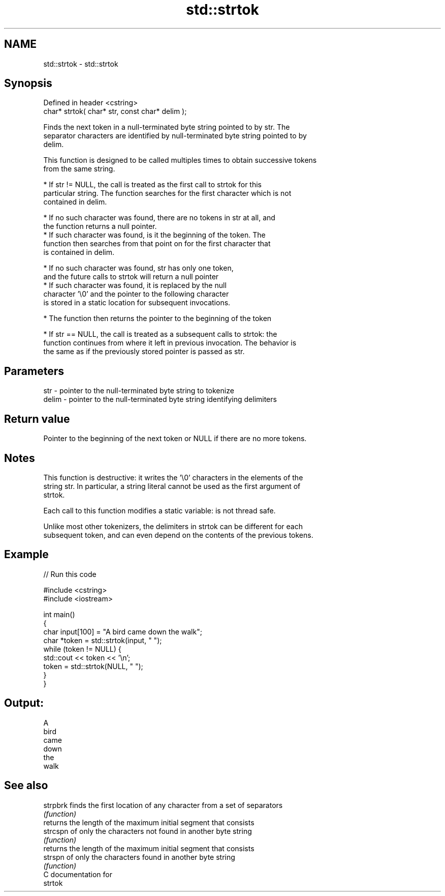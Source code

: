 .TH std::strtok 3 "2018.03.28" "http://cppreference.com" "C++ Standard Libary"
.SH NAME
std::strtok \- std::strtok

.SH Synopsis
   Defined in header <cstring>
   char* strtok( char* str, const char* delim );

   Finds the next token in a null-terminated byte string pointed to by str. The
   separator characters are identified by null-terminated byte string pointed to by
   delim.

   This function is designed to be called multiples times to obtain successive tokens
   from the same string.

     * If str != NULL, the call is treated as the first call to strtok for this
       particular string. The function searches for the first character which is not
       contained in delim.

              * If no such character was found, there are no tokens in str at all, and
                the function returns a null pointer.
              * If such character was found, is it the beginning of the token. The
                function then searches from that point on for the first character that
                is contained in delim.

                           * If no such character was found, str has only one token,
                             and the future calls to strtok will return a null pointer
                           * If such character was found, it is replaced by the null
                             character '\\0' and the pointer to the following character
                             is stored in a static location for subsequent invocations.

              * The function then returns the pointer to the beginning of the token

     * If str == NULL, the call is treated as a subsequent calls to strtok: the
       function continues from where it left in previous invocation. The behavior is
       the same as if the previously stored pointer is passed as str.

.SH Parameters

   str   - pointer to the null-terminated byte string to tokenize
   delim - pointer to the null-terminated byte string identifying delimiters

.SH Return value

   Pointer to the beginning of the next token or NULL if there are no more tokens.

.SH Notes

   This function is destructive: it writes the '\\0' characters in the elements of the
   string str. In particular, a string literal cannot be used as the first argument of
   strtok.

   Each call to this function modifies a static variable: is not thread safe.

   Unlike most other tokenizers, the delimiters in strtok can be different for each
   subsequent token, and can even depend on the contents of the previous tokens.

.SH Example

   
// Run this code

 #include <cstring>
 #include <iostream>

 int main()
 {
     char input[100] = "A bird came down the walk";
     char *token = std::strtok(input, " ");
     while (token != NULL) {
         std::cout << token << '\\n';
         token = std::strtok(NULL, " ");
     }
 }

.SH Output:

 A
 bird
 came
 down
 the
 walk

.SH See also

   strpbrk finds the first location of any character from a set of separators
           \fI(function)\fP
           returns the length of the maximum initial segment that consists
   strcspn of only the characters not found in another byte string
           \fI(function)\fP
           returns the length of the maximum initial segment that consists
   strspn  of only the characters found in another byte string
           \fI(function)\fP
   C documentation for
   strtok
